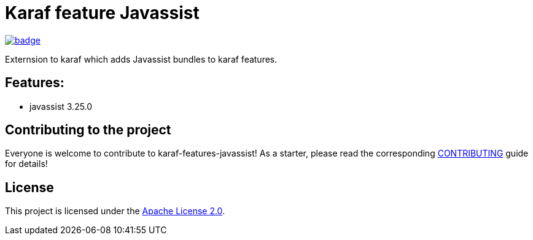 # Karaf feature Javassist

image::https://github.com/BlackBeltTechnology/karaf-features-javassist/actions/workflows/build.yml/badge.svg?branch=develop[link="https://github.com/BlackBeltTechnology/karaf-features-javassist/actions/workflows/build.yml" float="center"]

Externsion to karaf which adds Javassist bundles to karaf features.

## Features:

- javassist 3.25.0

== Contributing to the project

Everyone is welcome to contribute to karaf-features-javassist! As a starter, please read the corresponding link:CONTRIBUTING.adoc[CONTRIBUTING] guide for details!


== License

This project is licensed under the https://www.apache.org/licenses/LICENSE-2.0[Apache License 2.0].
